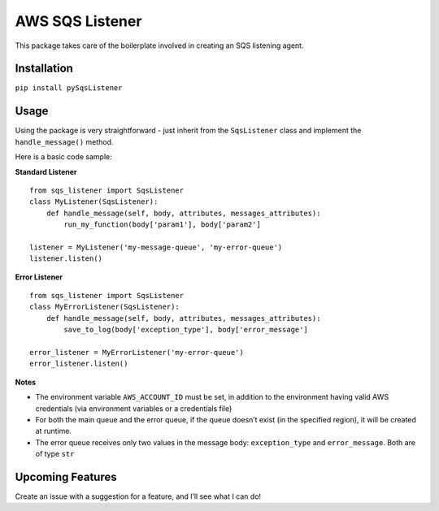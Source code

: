 AWS SQS Listener
----------------

This package takes care of the boilerplate involved in creating an SQS
listening agent.

Installation
~~~~~~~~~~~~

``pip install pySqsListener``

Usage
~~~~~

| Using the package is very straightforward - just inherit from the
  ``SqsListener`` class and implement the
| ``handle_message()`` method.

Here is a basic code sample:

| **Standard Listener**

::

    from sqs_listener import SqsListener
    class MyListener(SqsListener):
        def handle_message(self, body, attributes, messages_attributes):
            run_my_function(body['param1'], body['param2']

    listener = MyListener('my-message-queue', 'my-error-queue')
    listener.listen()

**Error Listener**

::

    from sqs_listener import SqsListener
    class MyErrorListener(SqsListener):
        def handle_message(self, body, attributes, messages_attributes):
            save_to_log(body['exception_type'], body['error_message']

    error_listener = MyErrorListener('my-error-queue')
    error_listener.listen()

**Notes**

-  The environment variable ``AWS_ACCOUNT_ID`` must be set, in addition
   to the environment having valid AWS credentials (via environment variables or a credentials file)
-  For both the main queue and the error queue, if the queue doesn’t
   exist (in the specified region), it will be created at runtime.
-  The error queue receives only two values in the message body: ``exception_type`` and ``error_message``. Both are of type ``str``

Upcoming Features
~~~~~~~~~~~~~~~~~

Create an issue with a suggestion for a feature, and I’ll see what I can
do!

